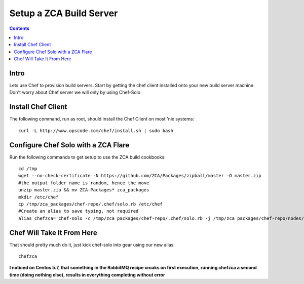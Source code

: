 ========================
Setup a ZCA Build Server
========================

.. contents::
   :depth: 3
   
   
Intro
=====
Lets use Chef to provision build servers. Start by getting the chef client
installed onto your new build server machine. Don't worry about Chef server
we will only by using Chef-Solo

Install Chef Client
===================
The following command, run as root, should install the Chef Client on most 'nix systems::

    curl -L http://www.opscode.com/chef/install.sh | sudo bash

Configure Chef Solo with a ZCA Flare
====================================
Run the following commands to get setup to use the ZCA build cookbooks::

      
   cd /tmp
   wget --no-check-certificate -N https://github.com/ZCA/Packages/zipball/master -O master.zip
   #the output folder name is random, hence the move
   unzip master.zip && mv ZCA-Packages* zca_packages
   mkdir /etc/chef
   cp /tmp/zca_packages/chef-repo/.chef/solo.rb /etc/chef
   #Create an alias to save typing, not required
   alias chefzca='chef-solo -c /tmp/zca_packages/chef-repo/.chef/solo.rb -j /tmp/zca_packages/chef-repo/nodes/zca_build_server.json'
   
Chef Will Take It From Here
===========================
That should pretty much do it, just kick chef-solo into gear using our new alias::

  chefzca
  
**I noticed on Centos 5.7, that something in the RabbitMQ recipe croaks on first
execution, running chefzca a second time (doing nothing else), results in everything
completing without error**
